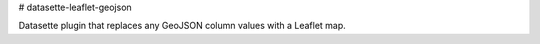 # datasette-leaflet-geojson

Datasette plugin that replaces any GeoJSON column values with a Leaflet map.



